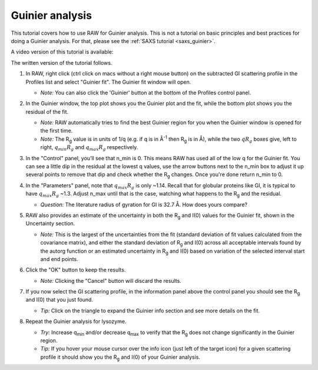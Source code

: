 Guinier analysis
^^^^^^^^^^^^^^^^^^^^^^^^
.. _s1p2:

This tutorial covers how to use RAW for Guinier analysis. This is not a tutorial
on basic principles and best practices for doing a Guinier analysis. For that,
please see the :ref:`SAXS tutorial <saxs_guinier>`.

A video version of this tutorial is available:

.. raw:: html

    <style>.embed-container { position: relative; padding-bottom: 56.25%; height: 0; overflow: hidden; max-width: 100%; } .embed-container iframe, .embed-container object, .embed-container embed { position: absolute; top: 0; left: 0; width: 100%; height: 100%; }</style><div class='embed-container'><iframe src='https://www.youtube.com/embed/B3xJP40Z8Ww' frameborder='0' allowfullscreen></iframe></div>

The written version of the tutorial follows.


#.  In RAW, right click (ctrl click on macs without a right mouse button) on the
    subtracted GI scattering profile in the Profiles list and select "Guinier fit".
    The Guinier fit window will open.

    *   *Note:* You can also click the 'Guinier' button at the bottom of the Profiles
        control panel.

    |guinier_open_png|

#.  In the Guinier window, the top plot shows you the Guinier plot and the fit,
    while the bottom plot shows you the residual of the fit.

    *   *Note:* RAW automatically tries to find the best Guinier region for you
        when the Guinier window is opened for the first time.

    *   *Note:* The |Rg| value is in units of 1/q (e.g. if q is in Å\ :sup:`-1`
        then |Rg| is in Å), while the two :math:`qR_g` boxes give, left to right,
        :math:`q_{min}R_g` and :math:`q_{max}R_g` respectively.

    |guinier_gi_png|

#.  In the "Control" panel, you’ll see that n_min is 0. This means RAW has
    used all of the low q for the Guinier fit. You can see a little dip in the
    residual at the lowest q values, use the arrow buttons next to
    the n_min box to adjust it up several points to remove that dip and check whether
    the |Rg| changes. Once you're done return n_min to 0.

#.  In the "Parameters" panel, note that :math:`q_{max}R_g` is only ~1.14. Recall that for globular
    proteins like GI, it is typical to have :math:`q_{max}R_g` ~1.3. Adjust n_max until that is
    the case, watching what happens to the |Rg| and the residual.

    *   *Question:* The literature radius of gyration for GI is 32.7 Å. How does yours compare?

#.  RAW also provides an estimate of the uncertainty in both the |Rg| and I(0) values for
    the Guinier fit, shown in the Uncertainty section.

    *   *Note:* This is the largest of the uncertainties from the fit (standard deviation
        of fit values calculated from the covariance matrix), and either the standard deviation of
        |Rg| and I(0) across all acceptable intervals found by the autorg function
        or an estimated uncertainty in |Rg| and I(0) based on variation of the selected
        interval start and end points.

#.  Click the "OK" button to keep the results.

    *   *Note:* Clicking the "Cancel" button will discard the results.

#.  If you now select the GI scattering profile, in the information panel above
    the control panel you should see the |Rg| and I(0) that you just found.

    |info_panel_png|

    *   *Tip:* Click on the triangle to expand the Guinier info section and see more details
        on the fit.

    |info_expand_png|

#.  Repeat the Guinier analysis for lysozyme.

    *   *Try:* Increase q\ :sub:`min` and/or decrease q\ :sub:`max` to verify that the |Rg|
        does not change significantly in the Guinier region.

    *   *Tip:* If you hover your mouse cursor over the info icon (just left of the target icon)
        for a given scattering profile it should show you the |Rg| and I(0) of your Guinier analysis.

|lys_guinier_png|


.. |guinier_open_png| image:: images/guinier_open.png
    :width: 400 px
    :target: ../_images/guinier_open.png

.. |guinier_gi_png| image:: images/guinier_gi.png
    :target: ../_images/guinier_gi.png

.. |info_panel_png| image:: images/info_panel.png
    :width: 400 px
    :target: ../_images/info_panel.png

.. |info_expand_png| image:: images/info_expand.png
    :width: 400 px
    :target: ../_images/info_expand.png

.. |lys_guinier_png| image:: images/guinier_lys.png
    :target: ../_images/guinier_lys.png


.. |Rg| replace:: R\ :sub:`g`
